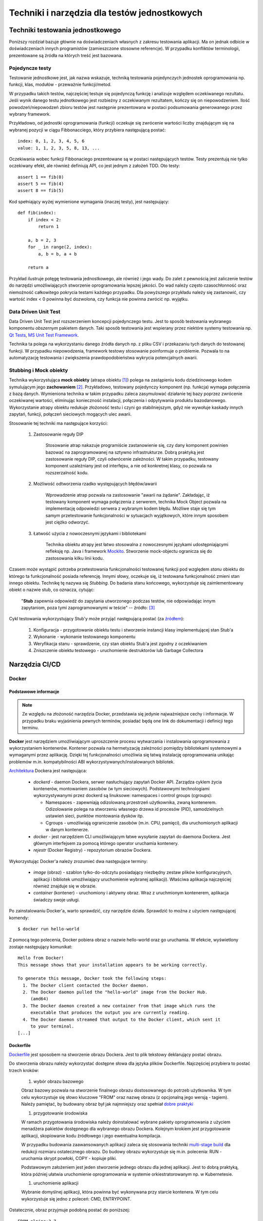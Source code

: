 ================================================================================
Techniki i narzędzia dla testów jednostkowych
================================================================================

Techniki testowania jednostkowego
--------------------------------------------------------------------------------

Poniższy rozdział bazuje głównie na doświadczeniach własnych z zakresu
testowania aplikacji. Ma on jednak odbicie w doświadczeniach innych
programistów (zamieszczone stosowne referencje). W przypadku konfliktów
terminologii, prezentowane są źródła na których treść jest bazowana.

Pojedyncze testy
````````````````````````````````````````````````````````````````````````````````

Testowanie jednostkowe jest, jak nazwa wskazuje, techniką testowania
pojedynczych jednostek oprogramowania np. funkcji, klas, modułów - przeważnie
funkcji/metod.

W przypadku takich testów, najczęściej testuje się pojedynczą funkcję
i analizuje względem oczekiwanego rezultatu. Jeśli wynik danego testu
jednotkowego jest rozbieżny z oczekiwanym rezultatem, kończy się on
niepowodzeniem. Ilość powodzeń/niepowodzeń zbioru testów jest następnie
prezentowana w postaci podsumowania generowanego przez wybrany framework.

Przykładowo, od jednostki oprogramowania (funkcji) oczekuje się zwrócenie
wartości liczby znajdującym się na wybranej pozycji w ciągu Fibbonacciego,
który przybiera następującą postać::

    index: 0, 1, 2, 3, 4, 5, 6
    value: 1, 1, 2, 3, 5, 8, 13, ...

Oczekiwania wobec funkcji Fibbonaciego prezentowane są w postaci następujących
testów. Testy prezentują nie tylko oczekiwany efekt, ale również definiują
API, co jest jednym z założeń TDD. Oto testy::

    assert 1 == fib(0)
    assert 5 == fib(4)
    assert 8 == fib(5)

Kod spełniający wyżej wymienione wymagania (inaczej testy), jest następujący::

    def fib(index):
        if index < 2:
            return 1

        a, b = 2, 3
        for _ in range(2, index):
            a, b = b, a + b

        return a

Przykład ilustruje potęgę testowania jednostkowego, ale również i jego wady.
Do zalet z pewnością jest zaliczenie testów do narzędzi umożliwiających
stworzenie oprogramowania lepszej jakości. Do wad należy często czasochłonność
oraz niemożność całkowitego pokrycia testami każdego przypadku. Dla powyższego
przykładu należy się zastanowić, czy wartość index < 0 powinna być dozwolona,
czy funkcja nie powinna zwrócić np. wyjątku.

Data Driven Unit Test
````````````````````````````````````````````````````````````````````````````````

Data Driven Unit Test jest rozszerzeniem koncepcji pojedynczego testu. Jest
to sposób testowania wybranego komponentu *obszernym* pakietem danych. Taki
sposób testowania jest wspierany przez niektóre systemy testowania np.
`Qt Tests <https://doc.qt.io/qt-5/qttestlib-tutorial2-example.html>`_,
`MS Unit Test Framework <https://docs.microsoft.com/en-us/visualstudio/test/how-to-create-a-data-driven-unit-test?view=vs-2019>`_.

Technika ta polega na wykorzystaniu danego źródła danych np. z pliku CSV
i przekazaniu tych danych do testowanej funkcji. W przypadku niepowodzenia,
framework testowy stosowanie poinformuje o problemie. Pozwala to na 
automatyzację testowania i zwiększenia prawdopodobieństwa wykrycia potencjalnych
awarii.

Stubbing i Mock obiekty
````````````````````````````````````````````````````````````````````````````````

Technika wykorzystująca **mock obiekty** (atrapa obiektu [#martin_agile]_) polega
na zastąpieniu kodu dziedzinowego kodem symulującym jego **zachowaniem** 
[#endotesting]_. Przykładowo, testowany pojedynczy komponent (np. funkcja)
wymaga połączenia z bazą danych. Wymieniona technika w takim przypadku
zaleca zasymulować działanie tej bazy poprzez zwrócenie oczekiwanej wartości,
eliminując konieczność instalacji, połączenia i odpytywania 
produktu bazodanowego. Wykorzystanie atrapy obiektu redukuje złożoność
testu i czyni go stabilniejszym, gdyż nie wywołuje kaskady innych zapytań,
funkcji, połączeń sieciowych mogących ulec awarii.

Stosowanie tej techniki ma następujące korzyści:

    #. Zastosowanie reguły DIP

        Stosowanie atrap nakazuje programiście zastanowienie się, czy dany
        komponent powinien bazować na zaprogramowanej na sztywno
        infrastrukturze. Dobrą praktyką jest zastosowanie reguły DIP, czyli
        odwrócenie zależności. W takim przypadku, testowany komponent
        uzależniany jest od interfejsu, a nie od konkretnej klasy, co pozwala
        na rozszerzalność kodu.

    #. Możliwość odtworzenia rzadko występujących błędów/awarii

        Wprowadzenie atrap pozwala na zastosowanie "awarii na żądanie".
        Zakładając, iż testowany komponent wymaga połączenia z serwerem,
        technika Mock Object pozwala na implementację odpowiedzi serwera
        z wybranym kodem błędu. Możliwe staje się tym samym przetestowanie
        funkcjonalności w sytuacjach wyjątkowych, które innym sposobem jest
        ciężko odworzyć.

    #. Łatwość użycia z nowoczesnymi językami i bibliotekami

        Technika obiektu atrapy jest łatwo stosowalna z nowoczesnymi językami
        udostępniającymi refleksję np. Java i framework `Mockito <https://site.mockito.org/>`_.
        Stworzenie mock-objectu ogranicza się do zastosowania kilku linii kodu.

Czasem może wystąpić potrzeba przetestowania funkcjonalności testowanej
funkcji pod względem *stanu* obiektu do którego ta funkcjonalność posiada
referencję. Innymi słowy, oczekuje się, iż testowana funkcjonalność zmieni
stan innego obiektu. Technikę tę nazywa się *Stubbing*. Do badania stanu
końcowego, wykorzystuje się zaimlementowany obiekt o nazwie stub, co
oznacza, cytując:

    "**Stub** zapewnia odpowiedź do zapytania utworzonego podczas testów,
    nie odpowiadając innym zapytaniom, poza tymi zaprogramowanymi w teście"
    -- źródło: [#mocksArentStubs]_

Cykl testowania wykorzystujący Stub'y może przyjąć następującą postać
(za `źródłem <https://stackoverflow.com/a/17810004/11084875>`_):

    #. Konfiguracja - przygotowanie obiektu testu i stworzenie instancji klasy implementującej stan Stub'a

    #. Wykonanie - wykonanie testowanego komponentu

    #. Weryfikacja stanu - sprawdzenie, czy stan obiektu Stub'a jest zgodny z oczekiwaniem

    #. Zniszczenie obiektu testowego - uruchomienie destruktorów lub Garbage Collectora

Narzędzia CI/CD
--------------------------------------------------------------------------------

Docker
````````````````````````````````````````````````````````````````````````````````

Podstawowe informacje
~~~~~~~~~~~~~~~~~~~~~~~~~~~~~~~~~~~~~~~~~~~~~~~~~~~~~~~~~~~~~~~~~~~~~~~~~~~~~~~~

.. note::
    Ze względu na złożoność narzędzia Docker, przedstawia się jedynie
    najważniejsze cechy i informacje. W przypadku braku wyjaśnienia
    pewnych terminów, posiadać będą one link do dokumentacji i definicji
    tego terminu.

**Docker** jest narzędziem umożliwiającym uproszczenie procesu wytwarzania 
i instalowania oprogramowania z wykorzystaniem kontenerów. Kontener pozwala
na hermetyzację zależności pomiędzy bibliotekami systemowymi a wymaganymi
przez aplikację. Dzięki tej funkcjonalności umożliwia się łatwą instalację
oprogramowania unikając problemów m.in. kompatybilności ABI
wykorzystywanych/instalowanych bibliotek.

`Architektura <https://docs.docker.com/engine/docker-overview/#docker-architecture>`_
Dockera jest następująca:

    * *dockerd* - daemon Dockera, serwer nasłuchujący zapytań Docker API.
      Zarządza cyklem życia kontenerów, montowaniem zasobów (w tym sieciowych).
      Podstawowymi technologiami wykorzystywanymi przez dockerd są
      linuksowe: namespaces i control groups (cgroups):

      * Namespaces - zapewniają odizolowaną przestrzeń użytkownika,
        zwaną kontenerem. Odizolowanie polega na stworzeniu własnego
        drzewa id procesów (PID), samodzielnych ustawień sieci, punktów
        montowania dysków itp.
      * Cgroups - umożliwiają ograniczenie zasobów (m.in. CPU, pamięci), dla
        uruchomionych aplikacji w danym kontenerze.

    * *docker* - jest narzędziem CLI umożliwiającym łatwe wysyłanie zapytań
      do daemona Dockera. Jest głównym interfejsem za pomocą którego
      operator uruchamia kontenery.
    * *rejestr* (Docker Registry) - repozytorium obrazów Dockera.


Wykorzystując Docker'a należy zrozumieć dwa następujące terminy:

    * *image* (obraz) - szablon tylko-do-odczytu posiadający niezbędny zestaw
      plików konfiguracyjnych, aplikacji i bibliotek umożliwiający uruchomienie
      wybranej aplikacji). Właściwa aplikacja najczęściej również znajduje się
      w obrazie.
    * *container* (kontener) - uruchomiony i aktywny obraz. Wraz z uruchmionym
      kontenerem, aplikacja świadczy swoje usługi.

Po zainstalowaniu Docker'a, warto sprawdzić, czy narzędzie działa. Sprawdzić to
można z użyciem następującej komendy::

    $ docker run hello-world

Z pomocą tego polecenia, Docker pobiera obraz o nazwie hello-world oraz go 
uruchamia. W efekcie, wyświetlony zostaje następujący komunikat::

    Hello from Docker!
    This message shows that your installation appears to be working correctly.

    To generate this message, Docker took the following steps:
      1. The Docker client contacted the Docker daemon.
      2. The Docker daemon pulled the "hello-world" image from the Docker Hub.
         (amd64)
      3. The Docker daemon created a new container from that image which runs the
         executable that produces the output you are currently reading.
      4. The Docker daemon streamed that output to the Docker client, which sent it 
         to your terminal.
    [...]

Dockerfile
~~~~~~~~~~~~~~~~~~~~~~~~~~~~~~~~~~~~~~~~~~~~~~~~~~~~~~~~~~~~~~~~~~~~~~~~~~~~~~~~

`Dockerfile <https://docs.docker.com/engine/reference/builder/>`_ 
jest sposobem na stworzenie obrazu Dockera. Jest to plik tekstowy deklarujący
postać obrazu.

Do stworzenia obrazu należy wykorzystać dostępne słowa dla języka plików
Dockerfile. Najczęściej przybiera to postać trzech kroków: 

    #) wybór obrazu bazowego

    Obraz bazowy pozwala na stworzenie finalnego obrazu dostosowanego do potrzeb
    użytkownika. W tym celu wykorzystuje się słowo kluczowe "FROM" oraz
    nazwę obrazu (z opcjonalną jego wersją - tagiem). Należy pamiętać, by 
    budowany obraz był jak najmniejszy oraz spełniał 
    `dobre praktyki <https://docs.docker.com/develop/develop-images/dockerfile_best-practices/>`_

    #) przygotowanie środowiska

    W ramach przygotowania środowiska należy doinstalować wybrane pakiety
    oprogramowania z użyciem menadżera pakietów dostępnego dla wybranego
    obrazu Dockera. Kolejnym krokiem jest przygotowanie aplikacji, skopiowanie
    kodu źródłowego i jego ewentualna kompilacja.

    W przypadku budowania zaawansowanych aplikacji zaleca się stosowania
    techniki `multi-stage build <https://docs.docker.com/develop/develop-images/multistage-build/>`_
    dla redukcji rozmiaru ostatecznego obrazu. Do budowy obrazu wykorzystuje
    się m.in. polecenia: RUN - uruchamia skrypt powłoki, COPY - kopiuje pliki.

    Podstawowym założeniem jest jeden stworzenie jednego obrazu dla
    jednej aplikacji. Jest to dobrą praktyką, która później ułatwia
    uruchomienie oprogramowania w systemie orkiestratorowanym np.
    w Kubernetesie.

    #) uruchomienie aplikacji

    Wybranie domyślnej aplikacji, która powinna być wykonywana przy starcie
    kontenera. W tym celu wykorzystuje się jedno z poleceń: CMD, ENTRYPOINT.

Ostatecznie, obraz przyjmuje podobną postać do poniższej::

    FROM alpine:3.7

    RUN apk update --purge && \
        apk add --purge --no-cache bash

    CMD ["/usr/bin/env", "bash", "-c", "echo 'Hello World'"]

Po zbudowaniu obrazu z pomocą polecenia (Dockerfile musi się znajdować
w katalogu dostępnego w $(pwd) )::

    $ docker build -t test-img .

Docker buduje obraz, który może następnie zostać uruchomiony::

    $ docker run -it --rm test-img
    Hello World


Docker-compose
~~~~~~~~~~~~~~~~~~~~~~~~~~~~~~~~~~~~~~~~~~~~~~~~~~~~~~~~~~~~~~~~~~~~~~~~~~~~~~~~

`Docker Compose <https://docs.docker.com/compose/>`_
pozwala połączyć i uruchomić aplikację składającą się z wielu kontenerów.
Docker-compose nie jest dostępny domyślnie po instalacji Docker Engine na
komputerze. Instalacja jest wyjątkowo prosta na każdej z dystrybucji linuksa
i ogranicza się do::

    # pip install docker-compose

Docker-compose pozwala na szybkie przetestowanie gotowej aplikacji. Owa szybkość
bierze się z automatycznej konfiguracji sieci prywatnej dla i przypisywania
do niej każdego z kontenerów. Pozwala również na proste określenie adresu
contenera poprzez wykorzystanie nazwy usługi.

Poniższy docker-compose.yml pozwala na uruchomienie serwera NGINX i wysłanie
10 zapytań::

    version: '3'
    services:
        website:
            image: nginx:stable-alpine
            ports:
                - "80:80"
        client:
            image: "centos:7"
            command:
                - "/usr/bin/env"
                - "bash"
                - "-c"
                - "for _ in {1..10}; do curl website:80; sleep 1; done"

Tak skonstruowaną aplikacje uruchamia się za pomocą polecenia::

    $ docker-compose up

Efektem będą wyświetlane logi z domyślnej strony serwera NGINX. Docker-compose
automatycznie uruchomił dwa kontenery/usługi o nazwach "website" i "client".
Sieć pomiędzy kontenerami została skonfigurowana w taki sposób, że "client"
może odwoływać się do towarzyszących mu kontenerów poprzez nazwę usług,
co udowadnia polecenie "curl website:80".

Powyżej skonstruowana aplikacja nadal działa z poziomu systemu operacyjnego
hosta. Warto zaznaczyć, iż format pliku docker-compose.yml umożliwia
stosunkowo bezproblemową integrację z Docker Swarm, rozproszonego orkiestratora
kontenerów. W dalszej części powyższa aplikacja uruchomiona zostanie
w clustrze Kubernetesa.

Kubernetes
````````````````````````````````````````````````````````````````````````````````

`Kubernetes <https://kubernetes.io/>`_ (w skrócie K8s) jest otwartym systemem 
zarządzania aplikacji skontenteneryzowanych. Umożliwia on szereg czynności
jak zarządzanie połączeniem sieciowym, montowaniem zasobów dyskowych
w systemie rozproszonym, monitorowaniem obciążenia, skalowania i czuwania
nad stanem kontenerów i inne.

Architektura Kubernetesa jest skomplikowana i zaleca się zapoznanie poprzez
`dokumentację <https://kubernetes.io/docs/concepts/overview/components/>`_.
K8s wyróżnia następujące elementy:

    * Dla węzła głównego (master), m.in.:

      * *kube-apiserver*:  udostępnia Rest API
      * *etcd*: baza danych klucz-wartość
      * *kube-scheduler*: scheduler

    * Dla pozostałych węzłów (nodes), m.in.:

      * *kubelet*: agent uruchamiający *Pod*\y na danym węźle
      * *kube-proxy*: zarządzanie połączeniem sieciowym
      * *container-runtime*: jeden z - Docker, containerd, rkt, cri-o

Ze względu na złożoność architektury Kubernetesa, również jego instalacja
nie jest zadaniem trywialnym. Należy pamiętać o wielu zależnościach,
zabezpieczeniach etc. Poleca się stosowanie gotowych systemów chmurowych.
Niemniej jednak istnieją instalatory upraszczające znacząco instalację
klastra, m.in. `kubeadm <https://kubernetes.io/docs/setup/independent/create-cluster-kubeadm/>`_,
`kubespray <https://github.com/kubernetes-sigs/kubespray>`_,
`kops <https://github.com/kubernetes/kops>`_ i inne. Istnieją również
uproszczone metody uruchomienia środowiska pod postacią
`minikube <https://kubernetes.io/docs/tasks/tools/install-minikube/>`_,
`k3s <https://k3s.io/>`_,
`microk8s <https://microk8s.io/>`_ i inne systemy. Wybór właściwego zależy
od potrzeb użytkownika i złożoności posiadanej infrastruktury.

Obiekty
~~~~~~~~~~~~~~~~~~~~~~~~~~~~~~~~~~~~~~~~~~~~~~~~~~~~~~~~~~~~~~~~~~~~~~~~~~~~~~~~

`Obiektem <https://kubernetes.io/docs/concepts/overview/working-with-objects/kubernetes-objects/>`_
w Kubernetesie jest każda intencja przekazana do klastra. Taką intencją może
być chęć uruchomienia konkretnego obrazu, konfiguracja usługi sieciowej,
przechowywanie zaszyfrowanych danych wrażliwych, konfiguracja przestrzeni
użytkownika, akcje dla cron'a, itp.

Obiekty najczęściej definiuje się z użyciem plików w formacie `YAML <https://yaml.org/>`_.
Podstawowy schemat jest następujący::

    apiVersion: <<wersja api w zależności od porządanej funkcjonalności>>
    kind: <<rodzaj obiektu>>
    metadata:
      name: <<unikalna nazwa obiektu>>
      labels: <<etykiety umożliwiające identyfikację zadań przez K8s>
        key: value
    spec: <<specyfikacja obiektu, zależy od jego rodzaju>>

Niezwykle istotnym elementem w systemie Kubernetesa są `label'e (etykiety) <https://kubernetes.io/docs/concepts/overview/working-with-objects/labels/>`_.
Umożliwiają one identyfikację i grupowanie zadań. Grupowanie zapewnia
element K8s'a zwany selektorem (label selector).

.. note::
    Poniższy opis dostępnych obiektów w K8s zapewnia jedynie minimalną
    wiedzę z zakresu działania narzędzia. Zaleca się zapoznanie w pełni
    z dokumentacją.

Pod
~~~~~~~~~~~~~~~~~~~~~~~~~~~~~~~~~~~~~~~~~~~~~~~~~~~~~~~~~~~~~~~~~~~~~~~~~~~~~~~~

`Pod <https://kubernetes.io/docs/concepts/workloads/pods/pod-overview/>`_ jest
podstawowym obiektem w Kubernetesie zapewniającym działania i uruchomienie
kontenerów. Pod jest abstrakcją kontenera w Kubernetesie. Pozwala jednakże
na uruchomienie wielu kontenerów jednym Podzie.

Uruchomienie prostego standardowego hello-world odbywa się w następujących
krokach:

    #. Stworzenie pliku YAML z następującą treścią (wcięcia są istotne!)::

        apiVersion: v1
        kind: Pod
        metadata:
          name: hello-world-pod
          labels:
            app: hello-world
        spec:
          containers:
          - name: hello-world-container
            image: hello-world

    #. Wykonanie polecenia::
    
        $ kubectl create -f nazwa_pliku.yml

    #. Sprawdzenie logów::

        $ kubectl logs hello-world-pod

Wraz z zakończeniem działania Poda, nie zostaje on uruchomiony ponownie.
Ma to istotne znaczenie, o ile próbujemy zapewnić pewne działanie aplikacji.
Aby zapewnić ciągłość działania, należy wykorzystać obiekty wyższego rzędu
zapewnione przez K8s.


Deployment
~~~~~~~~~~~~~~~~~~~~~~~~~~~~~~~~~~~~~~~~~~~~~~~~~~~~~~~~~~~~~~~~~~~~~~~~~~~~~~~~

`Deployment <https://kubernetes.io/docs/concepts/workloads/controllers/deployment/>`_
jest obiektem umożliwiającym zdefiniowanie porządanego stanu aplikacji. Po
utworzeniu tego obiektu, automatycznie on zarządza ilością replik wybranego
obrazu pilnując by zawsze określona ich ilość była funkcjonalna.

Doskonałym zastosowaniem tego obiektu jest uruchomienie aplikacji
bezstanowej np. prostego front-endu który komunikuje się z backendem. Dodatkowo,
umożliwia on wykonywanie czynności niezwykle istotnych z punktu widzenia
HA (High Availability) m.in. rolling deployments czy skalowanie.

Przykład uruchamiający serwer NGINX jest następujący::
    
    apiVersion: apps/v1
    kind: Deployment
    metadata:
      name: nginx-deployment
      labels:
        app: nginx-server
        purpose: test-hello-world
    spec:
      replicas: 1
      selector:
        matchLabels:
          app: nginx
          purpose: test-hello-world
      template:
        metadata:
          labels:
            app: nginx
            purpose: test-hello-world
        spec:
          containers:
          - name: nginx-container
            image: nginx
            ports:
            - containerPort: 80

Tym sposobem uruchomiony zostaje serwer nginx. Nie został on jednak
udostępniony światu. Nie można w rozsądny sposób skomunikować się 
z serwerem. W tym celu należy stworzyć nowy obiekt zwany: Service.

Service
~~~~~~~~~~~~~~~~~~~~~~~~~~~~~~~~~~~~~~~~~~~~~~~~~~~~~~~~~~~~~~~~~~~~~~~~~~~~~~~~

`Service (Usługi) <https://kubernetes.io/docs/concepts/services-networking/service/>`_
zapewnia dostęp do kontenerów poprzez sieć. Jest to o tyle istotne, iż kontenery
w swej naturze są śmiertelne, tj. mogą zostać zniszczone. Nie byłoby zalecane
ręczne infrastruktury sieciowej manualnie. Usługi automatyzują dynamiczną
konfigurację sieci pomiędzy kontenerami a światem zewnętrznym.

Ich działanie, w głównej mierze opiera się na wykorzystaniu i dopasowaniu
etykiet. Z pomocą właśnie etykiet Usługa wie, dla których Pod'ów należy
skonfigurować DNSy i udostępnić właściwe porty.

Przykład współpracujący z Deployment'em określonym powyżej::

    apiVersion: v1
    kind: Service
    metadata:
      name: nginx-service
      labels:
        app: nginx
        purpose: test-hello-world
    spec:
      selector:
        app: nginx
        purpose: test-hello-world
      ports:
      - protocol: TCP
        port: 80
        targetPort: 80

Tworzy on obiekt Service typu ClusterIP (domyślny). Umożliwia on
dostęp do strony kontenera pod stałym adresem IP, niezależnie
od obecnego adresu IP kontenera. Aby uzyskać udostępniony
adres IP, należy użyć poniższego polecenia::

    $ kubectl get service nginx-service -o jsonpath='{ .spec.clusterIP }'

Po uzyskaniu adresu można połączyć się z wybraną aplikacją pod warunkiem,
że znajduje się na tam, gdzie został zainstalowany klaster.

Jenkins
````````````````````````````````````````````````````````````````````````````````

`Jenkins <https://jenkins.io/>`_ jest otwarty system automatyzacji umożliwiający
w łatwy sposób wdrożenie CI/CD.

Jenkins pozwala na stworzenie rodzaju linii produkcyjnej dla oprogramowania,
w której oprogramowanie jest budowane, testowane i na samym końcu dostarczane
do klienta. W celu zapewnienia szeregu użytecznych cech i rozszerzalności
narzędzie wprowadza możlwiość stosowania dodatkowych pluginów, dzięki którym
wprowadza się nowe funkcjonalności do systemu.

.. warning::
    Zobacz tutaj: https://www.stratoscale.com/blog/devops/practical-devops-use-case-github-jenkins-docker/

Instalacja
~~~~~~~~~~~~~~~~~~~~~~~~~~~~~~~~~~~~~~~~~~~~~~~~~~~~~~~~~~~~~~~~~~~~~~~~~~~~~~~~

Jenkinsa zainstalować można na platformach obsługujących maszynę wirtualną
Javy. Oznacza to, iż możliwa jest instalacja na gołym metalu (bare-metal).
Niemniej jednak, instalacja z użyciem poniższych środowisk pozwala na znacznie
szybszą konfigurację i jest wstępem do rozwiązania chmurowego.

**Docker**

Instalacja z pomocą Docker'a ogranicza się praktycznie do jednolinijkowego
polecenia. W wersji minimalistycznej, poleceniem tym jest::

    $ docker run -p 8080:8080 -p 50000:50000 jenkins/jenkins:lts

Powyższa instalacja jest niemniej jednak dość naiwna, gdyż nie zachowuje
konfiguracji w systemie plików. Dokładniejsze informacje znajdują się
w `dokumentacji <https://github.com/jenkinsci/docker/blob/master/README.md>`_.

**Kubernetes i Helm**

Jednym ze sposobów instalacji Jenkinsa w Kubernetesie jest wykorzystanie
menadżera pakietów, `Helm <https://helm.sh/>`_.

Zakładając, iż Helm został poprawnie zainstalowany i skonfigurowany,
instalacja Jenkinsa ogranicza się do edycji pliku `konfiguracyjnego <https://github.com/helm/charts/blob/master/stable/jenkins/values.yaml>`
i wykonania poniższej instrukcji::

    $ helm install --name jenkins stable/jenkins -f confg_file.yml

Opis dostępnych parametrów znajduje się w `dokumentacji <https://github.com/helm/charts/tree/master/stable/jenkins>`_.
Niezbędne jest również udostępnienie przestrzeni dyskowej działającej 
w systemie rozproszonym np. NFS. Taki zasób należy następnie zamontować
w Kubernetesie za pomocą `PersistentVolume/PersistentVolumeClaim <https://kubernetes.io/docs/concepts/storage/persistent-volumes/>`_ albo z pomocą `StorageClass <https://kubernetes.io/docs/concepts/storage/storage-classes/>`_.

Pipeline CI/CD
~~~~~~~~~~~~~~~~~~~~~~~~~~~~~~~~~~~~~~~~~~~~~~~~~~~~~~~~~~~~~~~~~~~~~~~~~~~~~~~~

#. Commit

   Programista tworzy kod. Wraz z wysłaniem kodu do repozytorium, Jenkins
   zostaje poinformowanych o zmianach za pomocą `webhook-a <https://en.wikipedia.org/wiki/Webhook>`_.
   Jenkins przechodzi do kolejnego kroku.

#. Zbuduj

   W tym etapie budowana jest aplikacja, co najmniej w wersji do testów.
   Etap budowania jest również swego rodzaju testem, sprawdzający integralność
   projektu sugerującym, że kod po ściągnięci z repozytorium również skompiluje
   się na maszynie lokalnej. W przypadku nieudanego "builda", właściwie
   skonfigurowany Jenkins poinformuje winowajcę, team i menadżera..., dzięki
   czemu na przyszłość kod stanie się lepszy.

   Budowanie na tym etapie zalecane jest do zbudowania kontenera
   i ewentulane udostępnienie go we własciwym rejesetrze 
   (np. `Docker Hub <https://hub.docker.com/>`_).

#. Uruchom testy

   Posiadając zbudowany kontener ze zbudowaną aplikacją do testów, pozostaje
   uruchomić testy przez Jenkinsa. Obdywa się to w sposób automatyczny.
   W zależności od rezultatów, Jenkins pozwoli na dalsze budowanie projektu.

   Zupełnym minimum produkcyjnym jest uruchomienie testów jednostkowych.
   Nie jest to wystarczający zestaw testów. W tak skonfigurowanym łańcuchu
   testów należy zbadać również np. testy systemowe zostały uruchomione na
   pewnym etapie. Zależy to oczywiście od rodzaju projektu a przede
   wszystkim od norm obowiązującyh w danym przedsiębiorstwie.

#. Release
   
   W tej fazie, Jenkins buduje kontener z wersją aplikacji gotową do
   użytkowania w systemie. 

#. Deploy/Deliver

   Zakładając pomyślnie przejście wcześniejszych etapów, aplikację
   można zainstalować w zasobach docelowych.

#. "Dalsze testy na produkcji" :)  

   Powyższe humorystyczne stwierdzenie, dość często spotykane - niestety,
   prezentuje jednak dość ważny fakt. Nie ważne jak dobrze przetestowane
   jest oprogramowanie, finalne testy przeprowadzane są dopiero
   w środowisku docelowym klienta. Dopiero w środowisko docelowe
   pozwala na pełne przetestowanie software'u zgodnie ze wszystkimi
   scenariuszami. Kompania testowa pozwala w znaczącym stopniu 
   zredukować możliwości wystąpienia problemów.

.. rubric:: Referencje

.. [#martin_agile] Martin Robert C., *Zwinne wytwarzanie oprogramowania. Najlepsze zasady, wzorce i praktyki*, Helion, 2015 - str. 47
.. [#endotesting] McKinnon T., Freeman S., Craig P., *Endo-Testing: Unit Testing with Mock Objects*, 2000
.. [#mocksArentStubs] Cokelaer T, *Mocks Aren't Stubs'*, https://martinfowler.com/articles/mocksArentStubs.html, z dn. 2007-01-02
